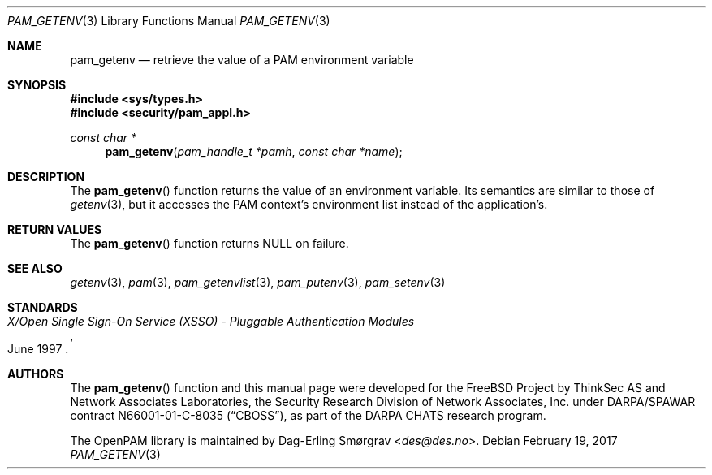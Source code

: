 .\" Generated from pam_getenv.c by gendoc.pl
.\" $Id: pam_getenv.c 914 2017-01-21 15:15:29Z des $
.Dd February 19, 2017
.Dt PAM_GETENV 3
.Os
.Sh NAME
.Nm pam_getenv
.Nd retrieve the value of a PAM environment variable
.Sh SYNOPSIS
.In sys/types.h
.In security/pam_appl.h
.Ft "const char *"
.Fn pam_getenv "pam_handle_t *pamh" "const char *name"
.Sh DESCRIPTION
The
.Fn pam_getenv
function returns the value of an environment variable.
Its semantics are similar to those of
.Xr getenv 3 ,
but it accesses the PAM
context's environment list instead of the application's.
.Pp
.Sh RETURN VALUES
The
.Fn pam_getenv
function returns
.Dv NULL
on failure.
.Sh SEE ALSO
.Xr getenv 3 ,
.Xr pam 3 ,
.Xr pam_getenvlist 3 ,
.Xr pam_putenv 3 ,
.Xr pam_setenv 3
.Sh STANDARDS
.Rs
.%T "X/Open Single Sign-On Service (XSSO) - Pluggable Authentication Modules"
.%D "June 1997"
.Re
.Sh AUTHORS
The
.Fn pam_getenv
function and this manual page were
developed for the
.Fx
Project by ThinkSec AS and Network Associates Laboratories, the
Security Research Division of Network Associates, Inc.\& under
DARPA/SPAWAR contract N66001-01-C-8035
.Pq Dq CBOSS ,
as part of the DARPA CHATS research program.
.Pp
The OpenPAM library is maintained by
.An Dag-Erling Sm\(/orgrav Aq Mt des@des.no .
